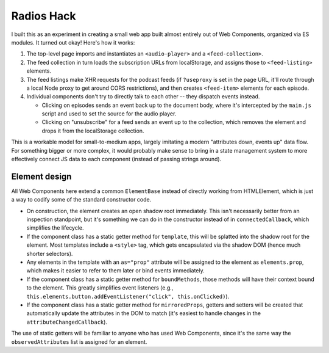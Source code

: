 Radios Hack
===========

I built this as an experiment in creating a small web app built almost entirely out of Web Components, organized via ES modules. It turned out okay! Here's how it works:

1. The top-level page imports and instantiates an ``<audio-player>`` and a ``<feed-collection>``.
2. The feed collection in turn loads the subscription URLs from localStorage, and assigns those to ``<feed-listing>`` elements.
3. The feed listings make XHR requests for the podcast feeds (if ``?useproxy`` is set in the page URL, it'll route through a local Node proxy to get around CORS restrictions), and then creates ``<feed-item>`` elements for each episode.
4. Individual components don't try to directly talk to each other -- they dispatch events instead.

   * Clicking on episodes sends an event back up to the document body, where it's intercepted by the ``main.js`` script and used to set the source for the audio player.
   * Clicking on "unsubscribe" for a feed sends an event up to the collection, which removes the element and drops it from the localStorage collection.

This is a workable model for small-to-medium apps, largely imitating a modern "attributes down, events up" data flow. For something bigger or more complex, it would probably make sense to bring in a state management system to more effectively connect JS data to each component (instead of passing strings around).

Element design
--------------

All Web Components here extend a common ``ElementBase`` instead of directly working from HTMLElement, which is just a way to codify some of the standard constructor code.

* On construction, the element creates an open shadow root immediately. This isn't necessarily better from an inspection standpoint, but it's something we can do in the constructor instead of in ``connectedCallback``, which simplifies the lifecycle.
* If the component class has a static getter method for ``template``, this will be splatted into the shadow root for the element. Most templates include a ``<style>`` tag, which gets encapsulated via the shadow DOM (hence much shorter selectors).
* Any elements in the template with an ``as="prop"`` attribute will be assigned to the element as ``elements.prop``, which makes it easier to refer to them later or bind events immediately.
* If the component class has a static getter method for ``boundMethods``, those methods will have their context bound to the element. This greatly simplifies event listeners (e.g., ``this.elements.button.addEventListener("click", this.onClicked)``).
* If the component class has a static getter method for ``mirroredProps``, getters and setters will be created that automatically update the attributes in the DOM to match (it's easiest to handle changes in the ``attributeChangedCallback``).

The use of static getters will be familiar to anyone who has used Web Components, since it's the same way the ``observedAttributes`` list is assigned for an element.
